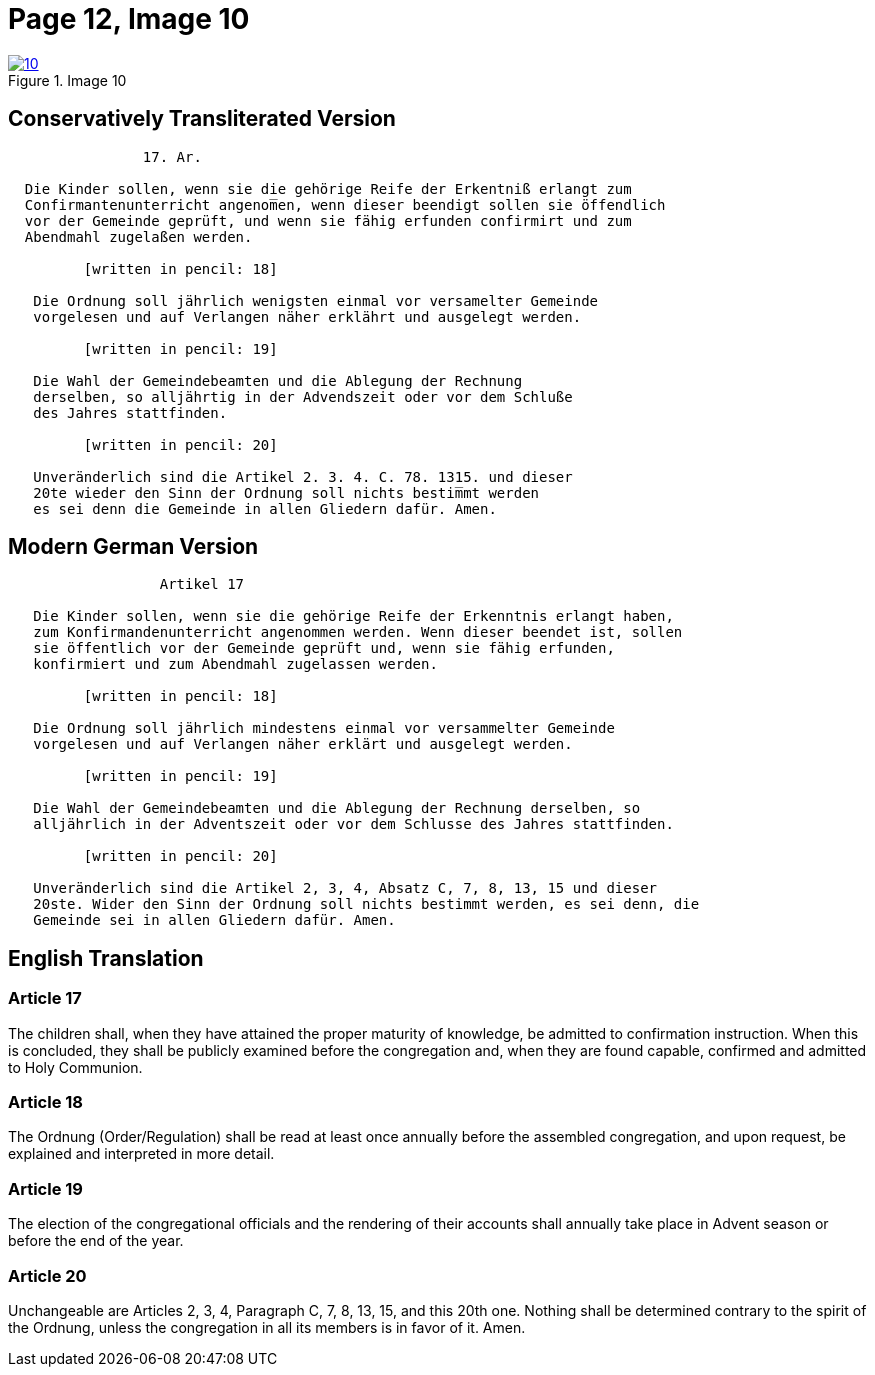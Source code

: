 = Page 12, Image 10
:page-role: doc-width

image::10.jpg[align="left",title="Image 10",link=self]]


== Conservatively Transliterated Version

[role="literal-narrower"]
....
                17. Ar.
  
  Die Kinder sollen, wenn sie die gehörige Reife der Erkentniß erlangt zum
  Confirmantenunterricht angenom̅en, wenn dieser beendigt sollen sie öffendlich
  vor der Gemeinde geprüft, und wenn sie fähig erfunden confirmirt und zum
  Abendmahl zugelaßen werden.

         [written in pencil: 18]

   Die Ordnung soll jährlich wenigsten einmal vor versamelter Gemeinde
   vorgelesen und auf Verlangen näher erklährt und ausgelegt werden.

         [written in pencil: 19]

   Die Wahl der Gemeindebeamten und die Ablegung der Rechnung
   derselben, so alljährtig in der Advendszeit oder vor dem Schluße
   des Jahres stattfinden.

         [written in pencil: 20]

   Unveränderlich sind die Artikel 2. 3. 4. C. 78. 1315. und dieser
   20te wieder den Sinn der Ordnung soll nichts bestim̅mt werden
   es sei denn die Gemeinde in allen Gliedern dafür. Amen.
....

== Modern German Version

[role="literal-narrower"]
....
                  Artikel 17
    
   Die Kinder sollen, wenn sie die gehörige Reife der Erkenntnis erlangt haben,
   zum Konfirmandenunterricht angenommen werden. Wenn dieser beendet ist, sollen
   sie öffentlich vor der Gemeinde geprüft und, wenn sie fähig erfunden,
   konfirmiert und zum Abendmahl zugelassen werden.
   
         [written in pencil: 18]
   
   Die Ordnung soll jährlich mindestens einmal vor versammelter Gemeinde
   vorgelesen und auf Verlangen näher erklärt und ausgelegt werden.
   
         [written in pencil: 19]
   
   Die Wahl der Gemeindebeamten und die Ablegung der Rechnung derselben, so
   alljährlich in der Adventszeit oder vor dem Schlusse des Jahres stattfinden.
   
         [written in pencil: 20]
   
   Unveränderlich sind die Artikel 2, 3, 4, Absatz C, 7, 8, 13, 15 und dieser
   20ste. Wider den Sinn der Ordnung soll nichts bestimmt werden, es sei denn, die
   Gemeinde sei in allen Gliedern dafür. Amen.
....

[role="section-narrower"]
== English Translation

=== Article 17

The children shall, when they have attained the proper maturity of knowledge,
be admitted to confirmation instruction. When this is concluded, they shall be
publicly examined before the congregation and, when they are found capable,
confirmed and admitted to Holy Communion.

=== Article 18

The Ordnung (Order/Regulation) shall be read at least once annually before the
assembled congregation, and upon request, be explained and interpreted in more
detail.

=== Article 19

The election of the congregational officials and the rendering of their
accounts shall annually take place in Advent season or before the end of the
year.

=== Article 20

Unchangeable are Articles 2, 3, 4, Paragraph C, 7, 8, 13, 15, and this 20th
one. Nothing shall be determined contrary to the spirit of the Ordnung, unless
the congregation in all its members is in favor of it. Amen.

